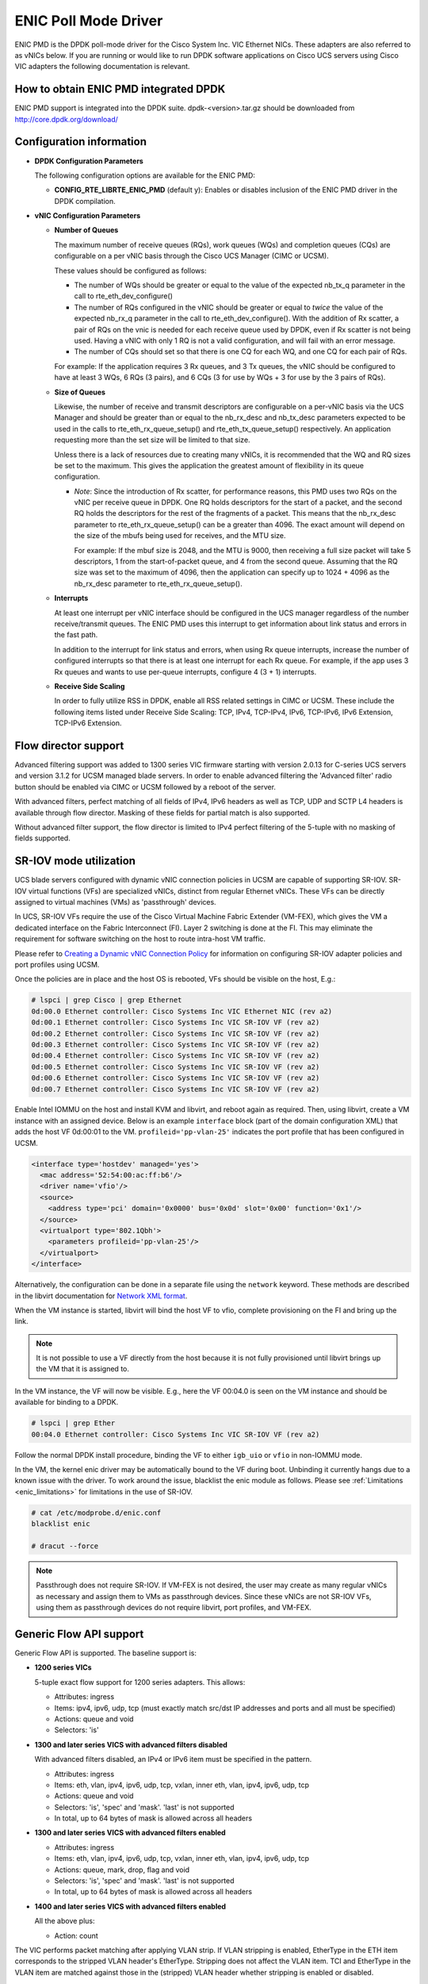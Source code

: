 ..  SPDX-License-Identifier: BSD-3-Clause
    Copyright (c) 2017, Cisco Systems, Inc.
    All rights reserved.

ENIC Poll Mode Driver
=====================

ENIC PMD is the DPDK poll-mode driver for the Cisco System Inc. VIC Ethernet
NICs. These adapters are also referred to as vNICs below. If you are running
or would like to run DPDK software applications on Cisco UCS servers using
Cisco VIC adapters the following documentation is relevant.

How to obtain ENIC PMD integrated DPDK
--------------------------------------

ENIC PMD support is integrated into the DPDK suite. dpdk-<version>.tar.gz
should be downloaded from http://core.dpdk.org/download/


Configuration information
-------------------------

- **DPDK Configuration Parameters**

  The following configuration options are available for the ENIC PMD:

  - **CONFIG_RTE_LIBRTE_ENIC_PMD** (default y): Enables or disables inclusion
    of the ENIC PMD driver in the DPDK compilation.

- **vNIC Configuration Parameters**

  - **Number of Queues**

    The maximum number of receive queues (RQs), work queues (WQs) and
    completion queues (CQs) are configurable on a per vNIC basis
    through the Cisco UCS Manager (CIMC or UCSM).

    These values should be configured as follows:

    - The number of WQs should be greater or equal to the value of the
      expected nb_tx_q parameter in the call to
      rte_eth_dev_configure()

    - The number of RQs configured in the vNIC should be greater or
      equal to *twice* the value of the expected nb_rx_q parameter in
      the call to rte_eth_dev_configure().  With the addition of Rx
      scatter, a pair of RQs on the vnic is needed for each receive
      queue used by DPDK, even if Rx scatter is not being used.
      Having a vNIC with only 1 RQ is not a valid configuration, and
      will fail with an error message.

    - The number of CQs should set so that there is one CQ for each
      WQ, and one CQ for each pair of RQs.

    For example: If the application requires 3 Rx queues, and 3 Tx
    queues, the vNIC should be configured to have at least 3 WQs, 6
    RQs (3 pairs), and 6 CQs (3 for use by WQs + 3 for use by the 3
    pairs of RQs).

  - **Size of Queues**

    Likewise, the number of receive and transmit descriptors are configurable on
    a per-vNIC basis via the UCS Manager and should be greater than or equal to
    the nb_rx_desc and   nb_tx_desc parameters expected to be used in the calls
    to rte_eth_rx_queue_setup() and rte_eth_tx_queue_setup() respectively.
    An application requesting more than the set size will be limited to that
    size.

    Unless there is a lack of resources due to creating many vNICs, it
    is recommended that the WQ and RQ sizes be set to the maximum.  This
    gives the application the greatest amount of flexibility in its
    queue configuration.

    - *Note*: Since the introduction of Rx scatter, for performance
      reasons, this PMD uses two RQs on the vNIC per receive queue in
      DPDK.  One RQ holds descriptors for the start of a packet, and the
      second RQ holds the descriptors for the rest of the fragments of
      a packet.  This means that the nb_rx_desc parameter to
      rte_eth_rx_queue_setup() can be a greater than 4096.  The exact
      amount will depend on the size of the mbufs being used for
      receives, and the MTU size.

      For example: If the mbuf size is 2048, and the MTU is 9000, then
      receiving a full size packet will take 5 descriptors, 1 from the
      start-of-packet queue, and 4 from the second queue.  Assuming
      that the RQ size was set to the maximum of 4096, then the
      application can specify up to 1024 + 4096 as the nb_rx_desc
      parameter to rte_eth_rx_queue_setup().

  - **Interrupts**

    At least one interrupt per vNIC interface should be configured in the UCS
    manager regardless of the number receive/transmit queues. The ENIC PMD
    uses this interrupt to get information about link status and errors
    in the fast path.

    In addition to the interrupt for link status and errors, when using Rx queue
    interrupts, increase the number of configured interrupts so that there is at
    least one interrupt for each Rx queue. For example, if the app uses 3 Rx
    queues and wants to use per-queue interrupts, configure 4 (3 + 1) interrupts.

  - **Receive Side Scaling**

    In order to fully utilize RSS in DPDK, enable all RSS related settings in
    CIMC or UCSM. These include the following items listed under
    Receive Side Scaling:
    TCP, IPv4, TCP-IPv4, IPv6, TCP-IPv6, IPv6 Extension, TCP-IPv6 Extension.


.. _enic-flow-director:

Flow director support
---------------------

Advanced filtering support was added to 1300 series VIC firmware starting
with version 2.0.13 for C-series UCS servers and version 3.1.2 for UCSM
managed blade servers. In order to enable advanced filtering the 'Advanced
filter' radio button should be enabled via CIMC or UCSM followed by a reboot
of the server.

With advanced filters, perfect matching of all fields of IPv4, IPv6 headers
as well as TCP, UDP and SCTP L4 headers is available through flow director.
Masking of these fields for partial match is also supported.

Without advanced filter support, the flow director is limited to IPv4
perfect filtering of the 5-tuple with no masking of fields supported.

SR-IOV mode utilization
-----------------------

UCS blade servers configured with dynamic vNIC connection policies in UCSM
are capable of supporting SR-IOV. SR-IOV virtual functions (VFs) are
specialized vNICs, distinct from regular Ethernet vNICs. These VFs can be
directly assigned to virtual machines (VMs) as 'passthrough' devices.

In UCS, SR-IOV VFs require the use of the Cisco Virtual Machine Fabric Extender
(VM-FEX), which gives the VM a dedicated
interface on the Fabric Interconnect (FI). Layer 2 switching is done at
the FI. This may eliminate the requirement for software switching on the
host to route intra-host VM traffic.

Please refer to `Creating a Dynamic vNIC Connection Policy
<http://www.cisco.com/c/en/us/td/docs/unified_computing/ucs/sw/vm_fex/vmware/gui/config_guide/b_GUI_VMware_VM-FEX_UCSM_Configuration_Guide/b_GUI_VMware_VM-FEX_UCSM_Configuration_Guide_chapter_010.html#task_433E01651F69464783A68E66DA8A47A5>`_
for information on configuring SR-IOV adapter policies and port profiles
using UCSM.

Once the policies are in place and the host OS is rebooted, VFs should be
visible on the host, E.g.:

.. code-block:: console

     # lspci | grep Cisco | grep Ethernet
     0d:00.0 Ethernet controller: Cisco Systems Inc VIC Ethernet NIC (rev a2)
     0d:00.1 Ethernet controller: Cisco Systems Inc VIC SR-IOV VF (rev a2)
     0d:00.2 Ethernet controller: Cisco Systems Inc VIC SR-IOV VF (rev a2)
     0d:00.3 Ethernet controller: Cisco Systems Inc VIC SR-IOV VF (rev a2)
     0d:00.4 Ethernet controller: Cisco Systems Inc VIC SR-IOV VF (rev a2)
     0d:00.5 Ethernet controller: Cisco Systems Inc VIC SR-IOV VF (rev a2)
     0d:00.6 Ethernet controller: Cisco Systems Inc VIC SR-IOV VF (rev a2)
     0d:00.7 Ethernet controller: Cisco Systems Inc VIC SR-IOV VF (rev a2)

Enable Intel IOMMU on the host and install KVM and libvirt, and reboot again as
required. Then, using libvirt, create a VM instance with an assigned device.
Below is an example ``interface`` block (part of the domain configuration XML)
that adds the host VF 0d:00:01 to the VM. ``profileid='pp-vlan-25'`` indicates
the port profile that has been configured in UCSM.

.. code-block:: console

    <interface type='hostdev' managed='yes'>
      <mac address='52:54:00:ac:ff:b6'/>
      <driver name='vfio'/>
      <source>
        <address type='pci' domain='0x0000' bus='0x0d' slot='0x00' function='0x1'/>
      </source>
      <virtualport type='802.1Qbh'>
        <parameters profileid='pp-vlan-25'/>
      </virtualport>
    </interface>


Alternatively, the configuration can be done in a separate file using the
``network`` keyword. These methods are described in the libvirt documentation for
`Network XML format <https://libvirt.org/formatnetwork.html>`_.

When the VM instance is started, libvirt will bind the host VF to
vfio, complete provisioning on the FI and bring up the link.

.. note::

    It is not possible to use a VF directly from the host because it is not
    fully provisioned until libvirt brings up the VM that it is assigned
    to.

In the VM instance, the VF will now be visible. E.g., here the VF 00:04.0 is
seen on the VM instance and should be available for binding to a DPDK.

.. code-block:: console

     # lspci | grep Ether
     00:04.0 Ethernet controller: Cisco Systems Inc VIC SR-IOV VF (rev a2)

Follow the normal DPDK install procedure, binding the VF to either ``igb_uio``
or ``vfio`` in non-IOMMU mode.

In the VM, the kernel enic driver may be automatically bound to the VF during
boot. Unbinding it currently hangs due to a known issue with the driver. To
work around the issue, blacklist the enic module as follows.
Please see :ref:`Limitations <enic_limitations>` for limitations in
the use of SR-IOV.

.. code-block:: console

     # cat /etc/modprobe.d/enic.conf
     blacklist enic

     # dracut --force

.. note::

    Passthrough does not require SR-IOV. If VM-FEX is not desired, the user
    may create as many regular vNICs as necessary and assign them to VMs as
    passthrough devices. Since these vNICs are not SR-IOV VFs, using them as
    passthrough devices do not require libvirt, port profiles, and VM-FEX.


.. _enic-genic-flow-api:

Generic Flow API support
------------------------

Generic Flow API is supported. The baseline support is:

- **1200 series VICs**

  5-tuple exact flow support for 1200 series adapters. This allows:

  - Attributes: ingress
  - Items: ipv4, ipv6, udp, tcp (must exactly match src/dst IP
    addresses and ports and all must be specified)
  - Actions: queue and void
  - Selectors: 'is'

- **1300 and later series VICS with advanced filters disabled**

  With advanced filters disabled, an IPv4 or IPv6 item must be specified
  in the pattern.

  - Attributes: ingress
  - Items: eth, vlan, ipv4, ipv6, udp, tcp, vxlan, inner eth, vlan, ipv4, ipv6, udp, tcp
  - Actions: queue and void
  - Selectors: 'is', 'spec' and 'mask'. 'last' is not supported
  - In total, up to 64 bytes of mask is allowed across all headers

- **1300 and later series VICS with advanced filters enabled**

  - Attributes: ingress
  - Items: eth, vlan, ipv4, ipv6, udp, tcp, vxlan, inner eth, vlan, ipv4, ipv6, udp, tcp
  - Actions: queue, mark, drop, flag and void
  - Selectors: 'is', 'spec' and 'mask'. 'last' is not supported
  - In total, up to 64 bytes of mask is allowed across all headers

- **1400 and later series VICS with advanced filters enabled**

  All the above plus:

  - Action: count

The VIC performs packet matching after applying VLAN strip. If VLAN
stripping is enabled, EtherType in the ETH item corresponds to the
stripped VLAN header's EtherType. Stripping does not affect the VLAN
item. TCI and EtherType in the VLAN item are matched against those in
the (stripped) VLAN header whether stripping is enabled or disabled.

More features may be added in future firmware and new versions of the VIC.
Please refer to the release notes.

.. _overlay_offload:

Overlay Offload
---------------

Recent hardware models support overlay offload. When enabled, the NIC performs
the following operations for VXLAN, NVGRE, and GENEVE packets. In all cases,
inner and outer packets can be IPv4 or IPv6.

- TSO for VXLAN and GENEVE packets.

  Hardware supports NVGRE TSO, but DPDK currently has no NVGRE offload flags.

- Tx checksum offloads.

  The NIC fills in IPv4/UDP/TCP checksums for both inner and outer packets.

- Rx checksum offloads.

  The NIC validates IPv4/UDP/TCP checksums of both inner and outer packets.
  Good checksum flags (e.g. ``PKT_RX_L4_CKSUM_GOOD``) indicate that the inner
  packet has the correct checksum, and if applicable, the outer packet also
  has the correct checksum. Bad checksum flags (e.g. ``PKT_RX_L4_CKSUM_BAD``)
  indicate that the inner and/or outer packets have invalid checksum values.

- Inner Rx packet type classification

  PMD sets inner L3/L4 packet types (e.g. ``RTE_PTYPE_INNER_L4_TCP``), and
  ``RTE_PTYPE_TUNNEL_GRENAT`` to indicate that the packet is tunneled.
  PMD does not set L3/L4 packet types for outer packets.

- Inner RSS

  RSS hash calculation, therefore queue selection, is done on inner packets.

In order to enable overlay offload, the 'Enable VXLAN' box should be checked
via CIMC or UCSM followed by a reboot of the server. When PMD successfully
enables overlay offload, it prints the following message on the console.

.. code-block:: console

    Overlay offload is enabled

By default, PMD enables overlay offload if hardware supports it. To disable
it, set ``devargs`` parameter ``disable-overlay=1``. For example::

    -w 12:00.0,disable-overlay=1

By default, the NIC uses 4789 as the VXLAN port. The user may change
it through ``rte_eth_dev_udp_tunnel_port_{add,delete}``. However, as
the current NIC has a single VXLAN port number, the user cannot
configure multiple port numbers.

Ingress VLAN Rewrite
--------------------

VIC adapters can tag, untag, or modify the VLAN headers of ingress
packets. The ingress VLAN rewrite mode controls this behavior. By
default, it is set to pass-through, where the NIC does not modify the
VLAN header in any way so that the application can see the original
header. This mode is sufficient for many applications, but may not be
suitable for others. Such applications may change the mode by setting
``devargs`` parameter ``ig-vlan-rewrite`` to one of the following.

- ``pass``: Pass-through mode. The NIC does not modify the VLAN
  header. This is the default mode.

- ``priority``: Priority-tag default VLAN mode. If the ingress packet
  is tagged with the default VLAN, the NIC replaces its VLAN header
  with the priority tag (VLAN ID 0).

- ``trunk``: Default trunk mode. The NIC tags untagged ingress packets
  with the default VLAN. Tagged ingress packets are not modified. To
  the application, every packet appears as tagged.

- ``untag``: Untag default VLAN mode. If the ingress packet is tagged
  with the default VLAN, the NIC removes or untags its VLAN header so
  that the application sees an untagged packet. As a result, the
  default VLAN becomes `untagged`. This mode can be useful for
  applications such as OVS-DPDK performance benchmarks that utilize
  only the default VLAN and want to see only untagged packets.


Vectorized Rx Handler
---------------------

ENIC PMD includes a version of the receive handler that is vectorized using
AVX2 SIMD instructions. It is meant for bulk, throughput oriented workloads
where reducing cycles/packet in PMD is a priority. In order to use the
vectorized handler, take the following steps.

- Use a recent version of gcc, icc, or clang and build 64-bit DPDK. If
  the compiler is known to support AVX2, DPDK build system
  automatically compiles the vectorized handler. Otherwise, the
  handler is not available.

- Set ``devargs`` parameter ``enable-avx2-rx=1`` to explicitly request that
  PMD consider the vectorized handler when selecting the receive handler.
  For example::

    -w 12:00.0,enable-avx2-rx=1

  As the current implementation is intended for field trials, by default, the
  vectorized handler is not considered (``enable-avx2-rx=0``).

- Run on a UCS M4 or later server with CPUs that support AVX2.

PMD selects the vectorized handler when the handler is compiled into
the driver, the user requests its use via ``enable-avx2-rx=1``, CPU
supports AVX2, and scatter Rx is not used. To verify that the
vectorized handler is selected, enable debug logging
(``--log-level=pmd,debug``) and check the following message.

.. code-block:: console

    enic_use_vector_rx_handler use the non-scatter avx2 Rx handler

.. _enic_limitations:

Limitations
-----------

- **VLAN 0 Priority Tagging**

  If a vNIC is configured in TRUNK mode by the UCS manager, the adapter will
  priority tag egress packets according to 802.1Q if they were not already
  VLAN tagged by software. If the adapter is connected to a properly configured
  switch, there will be no unexpected behavior.

  In test setups where an Ethernet port of a Cisco adapter in TRUNK mode is
  connected point-to-point to another adapter port or connected though a router
  instead of a switch, all ingress packets will be VLAN tagged. Programs such
  as l3fwd may not account for VLAN tags in packets and may misbehave. One
  solution is to enable VLAN stripping on ingress so the VLAN tag is removed
  from the packet and put into the mbuf->vlan_tci field. Here is an example
  of how to accomplish this:

.. code-block:: console

     vlan_offload = rte_eth_dev_get_vlan_offload(port);
     vlan_offload |= ETH_VLAN_STRIP_OFFLOAD;
     rte_eth_dev_set_vlan_offload(port, vlan_offload);

Another alternative is modify the adapter's ingress VLAN rewrite mode so that
packets with the default VLAN tag are stripped by the adapter and presented to
DPDK as untagged packets. In this case mbuf->vlan_tci and the PKT_RX_VLAN and
PKT_RX_VLAN_STRIPPED mbuf flags would not be set. This mode is enabled with the
``devargs`` parameter ``ig-vlan-rewrite=untag``. For example::

    -w 12:00.0,ig-vlan-rewrite=untag

- Limited flow director support on 1200 series and 1300 series Cisco VIC
  adapters with old firmware. Please see :ref:`enic-flow-director`.

- Flow director features are not supported on generation 1 Cisco VIC adapters
  (M81KR and P81E)

- **SR-IOV**

  - KVM hypervisor support only. VMware has not been tested.
  - Requires VM-FEX, and so is only available on UCS managed servers connected
    to Fabric Interconnects. It is not on standalone C-Series servers.
  - VF devices are not usable directly from the host. They can  only be used
    as assigned devices on VM instances.
  - Currently, unbind of the ENIC kernel mode driver 'enic.ko' on the VM
    instance may hang. As a workaround, enic.ko should be blacklisted or removed
    from the boot process.
  - pci_generic cannot be used as the uio module in the VM. igb_uio or
    vfio in non-IOMMU mode can be used.
  - The number of RQs in UCSM dynamic vNIC configurations must be at least 2.
  - The number of SR-IOV devices is limited to 256. Components on target system
    might limit this number to fewer than 256.

- **Flow API**

  - The number of filters that can be specified with the Generic Flow API is
    dependent on how many header fields are being masked. Use 'flow create' in
    a loop to determine how many filters your VIC will support (not more than
    1000 for 1300 series VICs). Filters are checked for matching in the order they
    were added. Since there currently is no grouping or priority support,
    'catch-all' filters should be added last.
  - The supported range of IDs for the 'MARK' action is 0 - 0xFFFD.
  - RSS and PASSTHRU actions only support "receive normally". They are limited
    to supporting MARK + RSS and PASSTHRU + MARK to allow the application to mark
    packets and then receive them normally. These require 1400 series VIC adapters
    and latest firmware.
  - RAW items are limited to matching UDP tunnel headers like VXLAN.

- **Statistics**

  - ``rx_good_bytes`` (ibytes) always includes VLAN header (4B) and CRC bytes (4B).
    This behavior applies to 1300 and older series VIC adapters.
    1400 series VICs do not count CRC bytes, and count VLAN header only when VLAN
    stripping is disabled.
  - When the NIC drops a packet because the Rx queue has no free buffers,
    ``rx_good_bytes`` still increments by 4B if the packet is not VLAN tagged or
    VLAN stripping is disabled, or by 8B if the packet is VLAN tagged and stripping
    is enabled.
    This behavior applies to 1300 and older series VIC adapters. 1400 series VICs
    do not increment this byte counter when packets are dropped.

- **RSS Hashing**

  - Hardware enables and disables UDP and TCP RSS hashing together. The driver
    cannot control UDP and TCP hashing individually.

How to build the suite
----------------------

The build instructions for the DPDK suite should be followed. By default
the ENIC PMD library will be built into the DPDK library.

Refer to the document :ref:`compiling and testing a PMD for a NIC
<pmd_build_and_test>` for details.

For configuring and using UIO and VFIO frameworks, please refer to the
documentation that comes with DPDK suite.

Supported Cisco VIC adapters
----------------------------

ENIC PMD supports all recent generations of Cisco VIC adapters including:

- VIC 1200 series
- VIC 1300 series
- VIC 1400 series

Supported Operating Systems
---------------------------

Any Linux distribution fulfilling the conditions described in Dependencies
section of DPDK documentation.

Supported features
------------------

- Unicast, multicast and broadcast transmission and reception
- Receive queue polling
- Port Hardware Statistics
- Hardware VLAN acceleration
- IP checksum offload
- Receive side VLAN stripping
- Multiple receive and transmit queues
- Flow Director ADD, UPDATE, DELETE, STATS operation support IPv4 and IPv6
- Promiscuous mode
- Setting RX VLAN (supported via UCSM/CIMC only)
- VLAN filtering (supported via UCSM/CIMC only)
- Execution of application by unprivileged system users
- IPV4, IPV6 and TCP RSS hashing
- UDP RSS hashing (1400 series and later adapters)
- Scattered Rx
- MTU update
- SR-IOV on UCS managed servers connected to Fabric Interconnects
- Flow API
- Overlay offload

  - Rx/Tx checksum offloads for VXLAN, NVGRE, GENEVE
  - TSO for VXLAN and GENEVE packets
  - Inner RSS

Known bugs and unsupported features in this release
---------------------------------------------------

- Signature or flex byte based flow direction
- Drop feature of flow direction
- VLAN based flow direction
- Non-IPV4 flow direction
- Setting of extended VLAN
- MTU update only works if Scattered Rx mode is disabled
- Maximum receive packet length is ignored if Scattered Rx mode is used

Prerequisites
-------------

- Prepare the system as recommended by DPDK suite.  This includes environment
  variables, hugepages configuration, tool-chains and configuration.
- Insert vfio-pci kernel module using the command 'modprobe vfio-pci' if the
  user wants to use VFIO framework.
- Insert uio kernel module using the command 'modprobe uio' if the user wants
  to use UIO framework.
- DPDK suite should be configured based on the user's decision to use VFIO or
  UIO framework.
- If the vNIC device(s) to be used is bound to the kernel mode Ethernet driver
  use 'ip' to bring the interface down. The dpdk-devbind.py tool can
  then be used to unbind the device's bus id from the ENIC kernel mode driver.
- Bind the intended vNIC to vfio-pci in case the user wants ENIC PMD to use
  VFIO framework using dpdk-devbind.py.
- Bind the intended vNIC to igb_uio in case the user wants ENIC PMD to use
  UIO framework using dpdk-devbind.py.

At this point the system should be ready to run DPDK applications. Once the
application runs to completion, the vNIC can be detached from vfio-pci or
igb_uio if necessary.

Root privilege is required to bind and unbind vNICs to/from VFIO/UIO.
VFIO framework helps an unprivileged user to run the applications.
For an unprivileged user to run the applications on DPDK and ENIC PMD,
it may be necessary to increase the maximum locked memory of the user.
The following command could be used to do this.

.. code-block:: console

    sudo sh -c "ulimit -l <value in Kilo Bytes>"

The value depends on the memory configuration of the application, DPDK and
PMD.  Typically, the limit has to be raised to higher than 2GB.
e.g., 2621440

The compilation of any unused drivers can be disabled using the
configuration file in config/ directory (e.g., config/common_linuxapp).
This would help in bringing down the time taken for building the
libraries and the initialization time of the application.

Additional Reference
--------------------

- https://www.cisco.com/c/en/us/products/servers-unified-computing/index.html
- https://www.cisco.com/c/en/us/products/interfaces-modules/unified-computing-system-adapters/index.html

Contact Information
-------------------

Any questions or bugs should be reported to DPDK community and to the ENIC PMD
maintainers:

- John Daley <johndale@cisco.com>
- Hyong Youb Kim <hyonkim@cisco.com>
